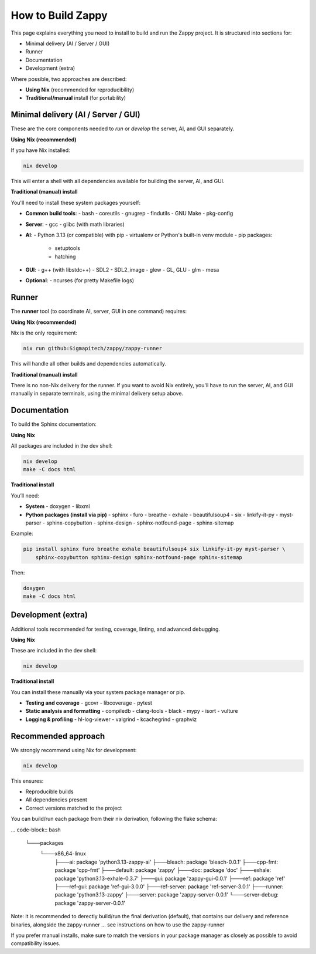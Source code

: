=======================
How to Build Zappy
=======================

This page explains everything you need to install to build and run the
Zappy project. It is structured into sections for:

- Minimal delivery (AI / Server / GUI)
- Runner
- Documentation
- Development (extra)

Where possible, two approaches are described:

- **Using Nix** (recommended for reproducibility)
- **Traditional/manual** install (for portability)

------------------------
Minimal delivery (AI / Server / GUI)
------------------------

These are the core components needed to *run* or *develop* the server, AI,
and GUI separately.

**Using Nix (recommended)**

If you have Nix installed:

.. code-block:: bash

   nix develop

This will enter a shell with all dependencies available for building the server,
AI, and GUI.

**Traditional (manual) install**

You'll need to install these system packages yourself:

* **Common build tools**:
  - bash
  - coreutils
  - gnugrep
  - findutils
  - GNU Make
  - pkg-config

* **Server**:
  - gcc
  - glibc (with math libraries)

* **AI**:
  - Python 3.13 (or compatible) with pip
  - virtualenv or Python's built-in venv module
  - pip packages:
    - setuptools
    - hatching

* **GUI**:
  - g++ (with libstdc++)
  - SDL2
  - SDL2_image
  - glew
  - GL, GLU
  - glm
  - mesa

* **Optional**:
  - ncurses (for pretty Makefile logs)

------------------------
Runner
------------------------

The **runner** tool (to coordinate AI, server, GUI in one command) requires:

**Using Nix (recommended)**

Nix is the only requirement:

.. code-block:: bash

   nix run github:Sigmapitech/zappy/zappy-runner

This will handle all other builds and dependencies automatically.

**Traditional (manual) install**

There is no non-Nix delivery for the runner. If you want to avoid Nix entirely,
you'll have to run the server, AI, and GUI manually in separate terminals,
using the minimal delivery setup above.

------------------------
Documentation
------------------------

To build the Sphinx documentation:

**Using Nix**

All packages are included in the dev shell:

.. code-block:: bash

   nix develop
   make -C docs html

**Traditional install**

You’ll need:

* **System**
  - doxygen
  - libxml

* **Python packages (install via pip)**
  - sphinx
  - furo
  - breathe
  - exhale
  - beautifulsoup4
  - six
  - linkify-it-py
  - myst-parser
  - sphinx-copybutton
  - sphinx-design
  - sphinx-notfound-page
  - sphinx-sitemap

Example:

.. code-block:: bash

   pip install sphinx furo breathe exhale beautifulsoup4 six linkify-it-py myst-parser \
       sphinx-copybutton sphinx-design sphinx-notfound-page sphinx-sitemap

Then:

.. code-block:: bash

   doxygen
   make -C docs html

------------------------
Development (extra)
------------------------

Additional tools recommended for testing, coverage, linting, and advanced debugging.

**Using Nix**

These are included in the dev shell:

.. code-block:: bash

   nix develop

**Traditional install**

You can install these manually via your system package manager or pip.

* **Testing and coverage**
  - gcovr
  - libcoverage
  - pytest

* **Static analysis and formatting**
  - compiledb
  - clang-tools
  - black
  - mypy
  - isort
  - vulture

* **Logging & profiling**
  - hl-log-viewer
  - valgrind
  - kcachegrind
  - graphviz

------------------------
Recommended approach
------------------------

We strongly recommend using Nix for development:

.. code-block:: bash

   nix develop

This ensures:

- Reproducible builds
- All dependencies present
- Correct versions matched to the project

You can build/run each package from their nix derivation, following the flake schema:

... code-block:: bash

   └───packages
    └───x86_64-linux
        ├───ai: package 'python3.13-zappy-ai'
        ├───bleach: package 'bleach-0.0.1'
        ├───cpp-fmt: package 'cpp-fmt'
        ├───default: package 'zappy'
        ├───doc: package 'doc'
        ├───exhale: package 'python3.13-exhale-0.3.7'
        ├───gui: package 'zappy-gui-0.0.1'
        ├───ref: package 'ref'
        ├───ref-gui: package 'ref-gui-3.0.0'
        ├───ref-server: package 'ref-server-3.0.1'
        ├───runner: package 'python3.13-zappy'
        ├───server: package 'zappy-server-0.0.1'
        └───server-debug: package 'zappy-server-0.0.1'

Note: it is recommended to derectly build/run the final derivation (default),
that contains our delivery and reference binaries, alongside the zappy-runner ...
see instructions on how to use the zappy-runner

If you prefer manual installs, make sure to match the versions in your package
manager as closely as possible to avoid compatibility issues.
